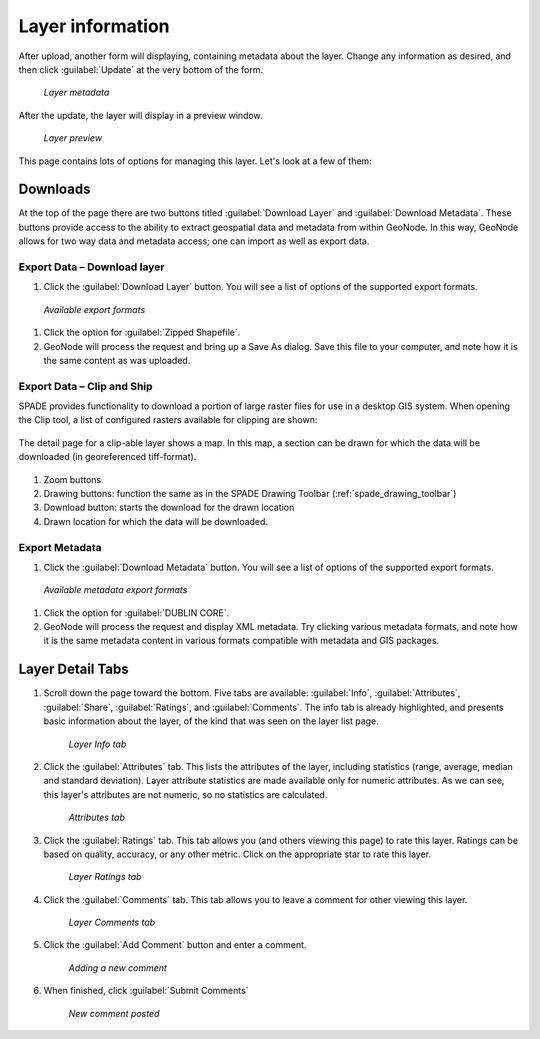 .. _layers.info:

Layer information
=================

After upload, another form will displaying, containing metadata about the layer. Change any information as desired, and then click :guilabel:`Update` at the very bottom of the form.

.. figure:: img/layermetadata.png

   *Layer metadata*

.. todo:: Do we care about setting any of this?

After the update, the layer will display in a preview window.

.. figure:: img/layerpreview.png

   *Layer preview*

This page contains lots of options for managing this layer. Let's look at a few of them:

Downloads
---------

.. todo:: No option to edit data. Why not?

At the top of the page there are two buttons titled :guilabel:`Download Layer` and :guilabel:`Download Metadata`. These buttons provide access to the ability to extract geospatial data and metadata from within GeoNode. In this way, GeoNode allows for two way data and metadata access; one can import as well as export data.

Export Data – Download layer
^^^^^^^^^^^^^^^^^^^^^^^^^^^^

#. Click the :guilabel:`Download Layer` button. You will see a list of options of the supported export formats.

.. figure:: img/downloadformats.png

   *Available export formats*

#. Click the option for :guilabel:`Zipped Shapefile`.

#. GeoNode will process the request and bring up a Save As dialog. Save this file to your computer, and note how it is the same content as was uploaded.

Export Data – Clip and Ship
^^^^^^^^^^^^^^^^^^^^^^^^^^^
SPADE provides functionality to download a portion of large raster files for use in a desktop GIS system. When opening the Clip tool, a list of configured rasters available for clipping are shown:

.. figure:: img/clipandship_list.png

The detail page for a clip-able layer shows a map. In this map, a section can be drawn for which the data will be downloaded (in georeferenced tiff-format).

.. figure:: img/clipandship_detail.png

1.	Zoom buttons
2.	Drawing buttons: function the same as in the SPADE Drawing Toolbar (:ref:`spade_drawing_toolbar`)
3.	Download button: starts the download for the drawn location
4.	Drawn location for which the data will be downloaded.


Export Metadata
^^^^^^^^^^^^^^^

#. Click the :guilabel:`Download Metadata` button. You will see a list of options of the supported export formats.

.. figure:: img/metadataformats.png

   *Available metadata export formats*

#. Click the option for :guilabel:`DUBLIN CORE`.

#. GeoNode will process the request and display XML metadata.  Try clicking various metadata formats, and note how it is the same metadata content in various formats compatible with metadata and GIS packages.

Layer Detail Tabs
-----------------

#. Scroll down the page toward the bottom. Five tabs are available: :guilabel:`Info`, :guilabel:`Attributes`, :guilabel:`Share`, :guilabel:`Ratings`, and :guilabel:`Comments`. The info tab is already highlighted, and presents basic information about the layer, of the kind that was seen on the layer list page.

   .. figure:: img/infotab.png

      *Layer Info tab*

#. Click the :guilabel:`Attributes` tab. This lists the attributes of the layer, including statistics (range, average, median and standard deviation).  Layer attribute statistics are made available only for numeric attributes.  As we can see, this layer's attributes are not numeric, so no statistics are calculated.

   .. figure:: img/layerattributes.png

      *Attributes tab*

#. Click the :guilabel:`Ratings` tab. This tab allows you (and others viewing this page) to rate this layer. Ratings can be based on quality, accuracy, or any other metric. Click on the appropriate star to rate this layer.

   .. figure:: img/layerrating.png

      *Layer Ratings tab*

#. Click the :guilabel:`Comments` tab. This tab allows you to leave a comment for other viewing this layer.

   .. figure:: img/layercomment.png

      *Layer Comments tab*

#. Click the :guilabel:`Add Comment` button and enter a comment.

   .. figure:: img/commentadd.png

      *Adding a new comment*

#.  When finished, click :guilabel:`Submit Comments`

   .. figure:: img/commentadded.png

      *New comment posted*
